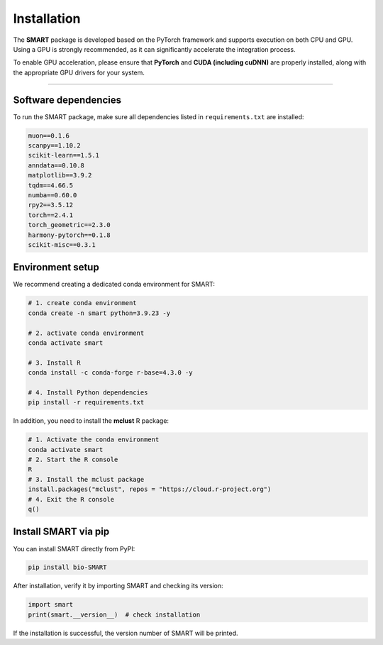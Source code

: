 Installation
============

| The **SMART** package is developed based on the PyTorch framework and
  supports execution on both CPU and GPU.
| Using a GPU is strongly recommended, as it can significantly
  accelerate the integration process.

To enable GPU acceleration, please ensure that **PyTorch** and **CUDA
(including cuDNN)** are properly installed, along with the appropriate
GPU drivers for your system.

--------------

Software dependencies
---------------------

To run the SMART package, make sure all dependencies listed in
``requirements.txt`` are installed:

.. code:: bash

   muon==0.1.6 
   scanpy==1.10.2 
   scikit-learn==1.5.1 
   anndata==0.10.8 
   matplotlib==3.9.2 
   tqdm==4.66.5 
   numba==0.60.0 
   rpy2==3.5.12 
   torch==2.4.1 
   torch_geometric==2.3.0
   harmony-pytorch==0.1.8
   scikit-misc==0.3.1

Environment setup
-----------------

We recommend creating a dedicated conda environment for SMART:

.. code:: 

   # 1. create conda environment
   conda create -n smart python=3.9.23 -y

   # 2. activate conda environment
   conda activate smart

   # 3. Install R
   conda install -c conda-forge r-base=4.3.0 -y

   # 4. Install Python dependencies
   pip install -r requirements.txt

In addition, you need to install the **mclust** R package:

.. code:: 

   # 1. Activate the conda environment
   conda activate smart
   # 2. Start the R console
   R
   # 3. Install the mclust package
   install.packages("mclust", repos = "https://cloud.r-project.org")
   # 4. Exit the R console
   q()

Install SMART via pip
---------------------

You can install SMART directly from PyPI:

.. code:: 

   pip install bio-SMART

After installation, verify it by importing SMART and checking its
version:

.. code:: 

   import smart 
   print(smart.__version__)  # check installation

If the installation is successful, the version number of SMART will be
printed.
